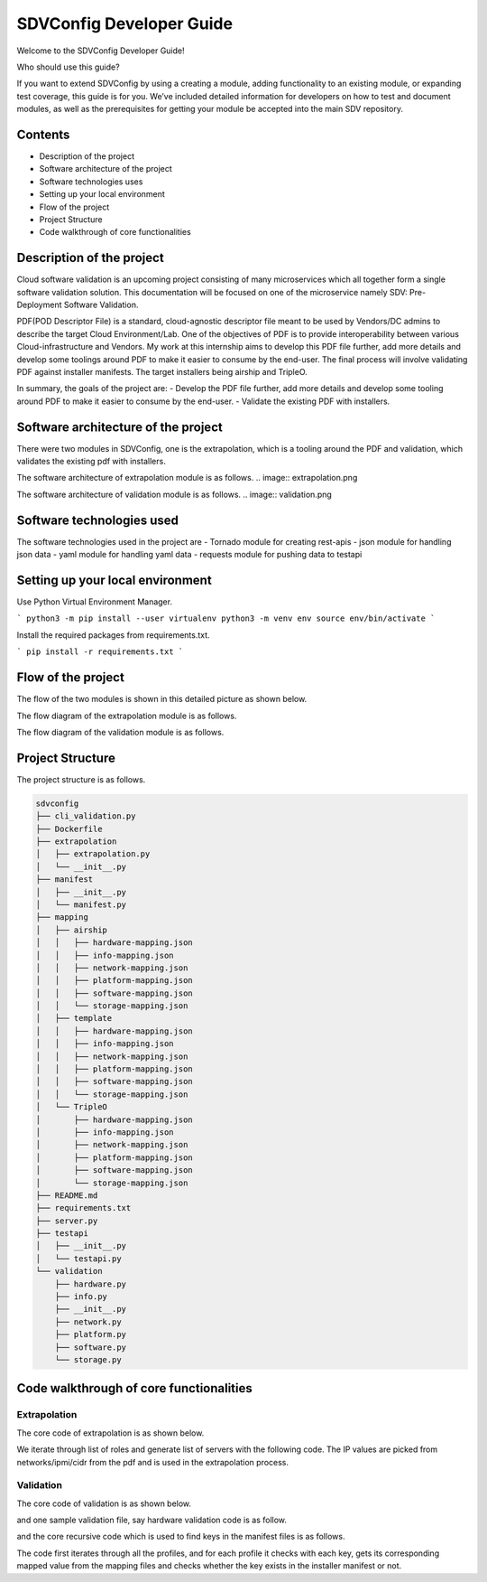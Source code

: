 =========================
SDVConfig Developer Guide
=========================
Welcome to the SDVConfig Developer Guide!

Who should use this guide?

If you want to extend SDVConfig by using a creating a module, adding functionality to an existing module, or expanding test coverage, this guide is for you. We’ve included detailed information for developers on how to test and document modules, as well as the prerequisites for getting your module be accepted into the main SDV repository.

Contents
^^^^^^^^
- Description of the project
- Software architecture of the project
- Software technologies uses
- Setting up your local environment
- Flow of the project
- Project Structure
- Code walkthrough of core functionalities

Description of the project
^^^^^^^^^^^^^^^^^^^^^^^^^^
Cloud software validation is an upcoming project consisting of many microservices which all together form a single software validation solution. This documentation will be focused on one of the microservice namely SDV: Pre-Deployment Software Validation.

PDF(POD Descriptor File) is a standard, cloud-agnostic descriptor file meant to be used by Vendors/DC admins to describe the target Cloud Environment/Lab. One of the objectives of PDF is to provide interoperability between various Cloud-infrastructure and Vendors. My work at this internship aims to develop this PDF file further, add more details and develop some toolings around PDF to make it easier to consume by the end-user. The final process will involve validating PDF against installer manifests. The target installers being airship and TripleO.

In summary, the goals of the project are:
- Develop the PDF file further, add more details and develop some tooling around PDF to make it easier to consume by the end-user.
- Validate the existing PDF with installers.

Software architecture of the project
^^^^^^^^^^^^^^^^^^^^^^^^^^^^^^^^^^^^
There were two modules in SDVConfig, one is the extrapolation, which is a tooling around the PDF and validation, which validates the existing pdf with installers.

The software architecture of extrapolation module is as follows.
.. image:: extrapolation.png

The software architecture of validation module is as follows.
.. image:: validation.png

Software technologies used
^^^^^^^^^^^^^^^^^^^^^^^^^^
The software technologies used in the project are
- Tornado module for creating rest-apis
- json module for handling json data
- yaml module for handling yaml data
- requests module for pushing data to testapi

Setting up your local environment
^^^^^^^^^^^^^^^^^^^^^^^^^^^^^^^^^
Use Python Virtual Environment Manager.

```
python3 -m pip install --user virtualenv
python3 -m venv env
source env/bin/activate
```

Install the required packages from requirements.txt.

```
pip install -r requirements.txt
```

Flow of the project
^^^^^^^^^^^^^^^^^^^
The flow of the two modules is shown in this detailed picture as shown below.

The flow diagram of the extrapolation module is as follows.

.. image:: extrapolation-flow.png

The flow diagram of the validation module is as follows.

.. image:: validation-flow.png

Project Structure
^^^^^^^^^^^^^^^^^
The project structure is as follows.

.. code-block:: bash

    sdvconfig
    ├── cli_validation.py
    ├── Dockerfile
    ├── extrapolation
    │   ├── extrapolation.py
    │   └── __init__.py
    ├── manifest
    │   ├── __init__.py
    │   └── manifest.py
    ├── mapping
    │   ├── airship
    │   │   ├── hardware-mapping.json
    │   │   ├── info-mapping.json
    │   │   ├── network-mapping.json
    │   │   ├── platform-mapping.json
    │   │   ├── software-mapping.json
    │   │   └── storage-mapping.json
    │   ├── template
    │   │   ├── hardware-mapping.json
    │   │   ├── info-mapping.json
    │   │   ├── network-mapping.json
    │   │   ├── platform-mapping.json
    │   │   ├── software-mapping.json
    │   │   └── storage-mapping.json
    │   └── TripleO
    │       ├── hardware-mapping.json
    │       ├── info-mapping.json
    │       ├── network-mapping.json
    │       ├── platform-mapping.json
    │       ├── software-mapping.json
    │       └── storage-mapping.json
    ├── README.md
    ├── requirements.txt
    ├── server.py
    ├── testapi
    │   ├── __init__.py
    │   └── testapi.py
    └── validation
        ├── hardware.py
        ├── info.py
        ├── __init__.py
        ├── network.py
        ├── platform.py
        ├── software.py
        └── storage.py


Code walkthrough of core functionalities
^^^^^^^^^^^^^^^^^^^^^^^^^^^^^^^^^^^^^^^^
Extrapolation
"""""""""""""
The core code of extrapolation is as shown below.

.. code:: python
    def extrapolate(self):
        """ Perform Extrapolation """

        list_servers = []

        # get ipmi info
        count = 0

        for val in self.pdf["roles"]:
            num_servers = int(val["count"]) # Number of servers in the particular role.
            role = val["name"]

            for idx in range(num_servers):
                temp = dict()
                temp["role_name"] = role
                temp["device_name"] = str(role) + str(idx + 1)
                temp["az_name"] = "default"
                temp["ha_name"] = "default"

                temp["ilo_info"] = self.get_ilo_info(count)
                count += 1

                list_servers.append(temp)

We iterate through list of roles and generate list of servers with the following code. The IP values are picked from networks/ipmi/cidr from the pdf and is used in the extrapolation process.

Validation
""""""""""
The core code of validation is as shown below.

.. code:: python
    def validate(self):
        """ description about validation """
        # validate info
        correct, wrong, total, result = InfoValidation(
            self.json, self.manifest, self.logger).get_values()
        self.correct += correct
        self.wrong += wrong
        self.total += total
        string = (
            "The number of correct :{} wrong:{} and total:{} in info profile\n\n".format(
                self.correct,
                self.wrong,
                self.total))
        self.result += result + string

        # iterate through the roles: have a class for each for each of the roles
        for _, value in enumerate(self.json["roles"]):
            role = value["name"]
            # print(role,value["hardware_profile"])
            correct, wrong, total, result = HardwareValidation(
                self.json, value["hardware_profile"], self.manifest, self.logger).get_values()
            self.correct += correct
            self.wrong += wrong
            self.total += total
            string = (
                "The number of correct :{} wrong:{} and total:{} in hardware profile\n\n".format(
                    correct, wrong, total))
            self.result += result + string

            correct, wrong, total, result = StorageValidation(
                role, self.json, value["storage_mapping"], self.manifest, self.logger).get_values()
            self.correct += correct
            self.wrong += wrong
            self.total += total
            string = (
                "The number of correct :{} wrong:{} and total:{} in storage profile\n\n".format(
                    correct, wrong, total))
            self.result += result + string

            correct, wrong, total, result = SoftwareValidation(role, self.json, \
                value["sw_set_name"], self.manifest, self.global_sw_dir, self.type_sw_dir, \
                    self.site_sw_dir, self.logger).get_values()
            self.correct += correct
            self.wrong += wrong
            self.total += total
            string = (
                "The number of correct :{} wrong:{} and total:{} in software profile\n\n".format(
                    correct, wrong, total))
            self.result += result + string

            correct, wrong, total, result = PlatformValidation(
                role, self.json, value["platform_profile"], self.manifest, self.logger).get_values()
            self.correct += correct
            self.wrong += wrong
            self.total += total
            string = (
                "The number of correct :{} wrong:{} and total:{} in platform profile\n\n".format(
                    correct, wrong, total))
            self.result += result + string

            correct, wrong, total, result = NetworkValidation(role, self.json, \
                value["interface_mapping"], self.manifest, self.logger).get_values()
            self.correct += correct
            self.wrong += wrong
            self.total += total
            string = (
                "The number of correct :{} wrong:{} and total:{} in network profile\n\n".format(
                    correct, wrong, total))
            self.result += result + string

        self.testapi_result["timestamp"] = datetime.datetime.now()
        self.testapi_result["correct"] = self.correct
        self.testapi_result["wrong"] = self.wrong
        self.testapi_result["total"] = self.total

        # print the final report
        self.logger.info("Validation complete!")
        # push results to opnfv testapi
        PushResults(self.testapi_result, self.logger)

        return self.result

and one sample validation file, say hardware validation code is as follow.

.. code:: python
    def validate_profile(self, value):
        """ validate profile """
        val = ""
        profile = 'profile'
        keys = [
            'bios_version',
            'bios_mode',
            'bootstrap_proto',
            'hyperthreading_enabled',
            'bios_setting']

        for key in self.json[profile]:
            if key["profile_name"] == value:
                val = key
                break

        if val == "":
            self.logger.error("Not able to find bios profile name: %s", value)
        else:
            for key in keys:
                try:
                    temp1 = val[key]
                    temp2 = self.manifest.find_val(self.role, profile, key)
                    self.comparison(key, profile, temp1, temp2)
                except KeyError:
                    self.logger.error("Not able to find key: %s in profile: %s", key, value)

            self.logger.info("Completed with the validation of profile name:%s", value)

and the core recursive code which is used to find keys in the manifest files is as follows.

.. code::python
    def find_vals(self, key, temp_json):
        """ insert all matching json key-vals in array """
        # self.logger.info("temp_json value:%s", temp_json)
        for k, value in temp_json.items():
            if k == key:
                if isinstance(value, list):
                    for val in value:
                        self.vals.append(str(val))
                else:
                    self.vals.append(str(value))

            if isinstance(value, dict):
                found = self.find_vals(key, value)
                if found:
                    return True

            if isinstance(value, list):
                for _, val in enumerate(value):
                    if isinstance(val, str):
                        continue
                    found = self.find_vals(key, val)
                    if found:
                        return True
        return False

The code first iterates through all the profiles, and for each profile it checks with each key, gets its corresponding mapped value from the mapping files and checks whether the key exists in the installer manifest or not.
